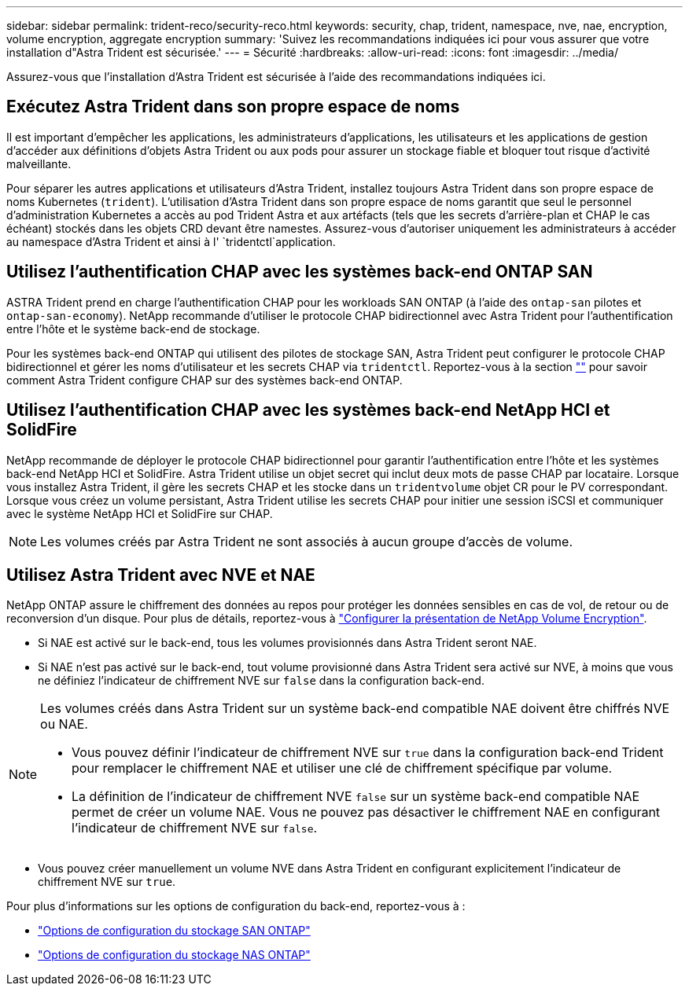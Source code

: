 ---
sidebar: sidebar 
permalink: trident-reco/security-reco.html 
keywords: security, chap, trident, namespace, nve, nae, encryption, volume encryption, aggregate encryption 
summary: 'Suivez les recommandations indiquées ici pour vous assurer que votre installation d"Astra Trident est sécurisée.' 
---
= Sécurité
:hardbreaks:
:allow-uri-read: 
:icons: font
:imagesdir: ../media/


[role="lead"]
Assurez-vous que l'installation d'Astra Trident est sécurisée à l'aide des recommandations indiquées ici.



== Exécutez Astra Trident dans son propre espace de noms

Il est important d'empêcher les applications, les administrateurs d'applications, les utilisateurs et les applications de gestion d'accéder aux définitions d'objets Astra Trident ou aux pods pour assurer un stockage fiable et bloquer tout risque d'activité malveillante.

Pour séparer les autres applications et utilisateurs d'Astra Trident, installez toujours Astra Trident dans son propre espace de noms Kubernetes (`trident`). L'utilisation d'Astra Trident dans son propre espace de noms garantit que seul le personnel d'administration Kubernetes a accès au pod Trident Astra et aux artéfacts (tels que les secrets d'arrière-plan et CHAP le cas échéant) stockés dans les objets CRD devant être namestes. Assurez-vous d'autoriser uniquement les administrateurs à accéder au namespace d'Astra Trident et ainsi à l' `tridentctl`application.



== Utilisez l'authentification CHAP avec les systèmes back-end ONTAP SAN

ASTRA Trident prend en charge l'authentification CHAP pour les workloads SAN ONTAP (à l'aide des `ontap-san` pilotes et `ontap-san-economy`). NetApp recommande d'utiliser le protocole CHAP bidirectionnel avec Astra Trident pour l'authentification entre l'hôte et le système back-end de stockage.

Pour les systèmes back-end ONTAP qui utilisent des pilotes de stockage SAN, Astra Trident peut configurer le protocole CHAP bidirectionnel et gérer les noms d'utilisateur et les secrets CHAP via `tridentctl`. Reportez-vous à la section link:../trident-use/ontap-san-prep.html[""^] pour savoir comment Astra Trident configure CHAP sur des systèmes back-end ONTAP.



== Utilisez l'authentification CHAP avec les systèmes back-end NetApp HCI et SolidFire

NetApp recommande de déployer le protocole CHAP bidirectionnel pour garantir l'authentification entre l'hôte et les systèmes back-end NetApp HCI et SolidFire. Astra Trident utilise un objet secret qui inclut deux mots de passe CHAP par locataire. Lorsque vous installez Astra Trident, il gère les secrets CHAP et les stocke dans un `tridentvolume` objet CR pour le PV correspondant. Lorsque vous créez un volume persistant, Astra Trident utilise les secrets CHAP pour initier une session iSCSI et communiquer avec le système NetApp HCI et SolidFire sur CHAP.


NOTE: Les volumes créés par Astra Trident ne sont associés à aucun groupe d'accès de volume.



== Utilisez Astra Trident avec NVE et NAE

NetApp ONTAP assure le chiffrement des données au repos pour protéger les données sensibles en cas de vol, de retour ou de reconversion d'un disque. Pour plus de détails, reportez-vous à link:https://docs.netapp.com/us-en/ontap/encryption-at-rest/configure-netapp-volume-encryption-concept.html["Configurer la présentation de NetApp Volume Encryption"^].

* Si NAE est activé sur le back-end, tous les volumes provisionnés dans Astra Trident seront NAE.
* Si NAE n'est pas activé sur le back-end, tout volume provisionné dans Astra Trident sera activé sur NVE, à moins que vous ne définiez l'indicateur de chiffrement NVE sur `false` dans la configuration back-end.


[NOTE]
====
Les volumes créés dans Astra Trident sur un système back-end compatible NAE doivent être chiffrés NVE ou NAE.

* Vous pouvez définir l'indicateur de chiffrement NVE sur `true` dans la configuration back-end Trident pour remplacer le chiffrement NAE et utiliser une clé de chiffrement spécifique par volume.
* La définition de l'indicateur de chiffrement NVE `false` sur un système back-end compatible NAE permet de créer un volume NAE. Vous ne pouvez pas désactiver le chiffrement NAE en configurant l'indicateur de chiffrement NVE sur `false`.


====
* Vous pouvez créer manuellement un volume NVE dans Astra Trident en configurant explicitement l'indicateur de chiffrement NVE sur `true`.


Pour plus d'informations sur les options de configuration du back-end, reportez-vous à :

* link:../trident-use/ontap-san-examples.html["Options de configuration du stockage SAN ONTAP"]
* link:../trident-use/ontap-nas-examples.html["Options de configuration du stockage NAS ONTAP"]

